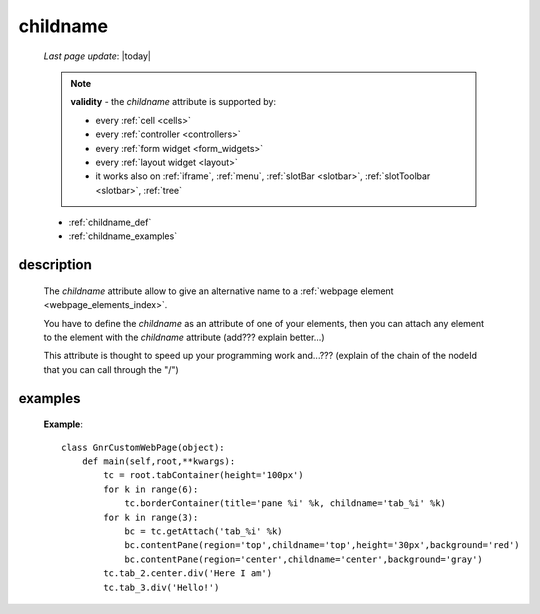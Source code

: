 .. _childname:

=========
childname
=========

    *Last page update*: |today|
    
    .. note:: **validity** - the *childname* attribute is supported by:
              
              * every :ref:`cell <cells>`
              * every :ref:`controller <controllers>`
              * every :ref:`form widget <form_widgets>`
              * every :ref:`layout widget <layout>`
              * it works also on :ref:`iframe`, :ref:`menu`, :ref:`slotBar <slotbar>`,
                :ref:`slotToolbar <slotbar>`, :ref:`tree`
                
    * :ref:`childname_def`
    * :ref:`childname_examples`
    
.. _childname_def:

description
===========
    
    The *childname* attribute allow to give an alternative name to a :ref:`webpage element
    <webpage_elements_index>`.
    
    You have to define the *childname* as an attribute of one of your elements, then you
    can attach any element to the element with the *childname* attribute (add??? explain better...)
    
    This attribute is thought to speed up your programming work and...??? (explain of the chain of the
    nodeId that you can call through the "/")
    
.. _childname_examples:

examples
========
    
    **Example**::
    
        class GnrCustomWebPage(object):
            def main(self,root,**kwargs):
                tc = root.tabContainer(height='100px')
                for k in range(6):
                    tc.borderContainer(title='pane %i' %k, childname='tab_%i' %k)
                for k in range(3):
                    bc = tc.getAttach('tab_%i' %k)
                    bc.contentPane(region='top',childname='top',height='30px',background='red')
                    bc.contentPane(region='center',childname='center',background='gray')
                tc.tab_2.center.div('Here I am')
                tc.tab_3.div('Hello!')